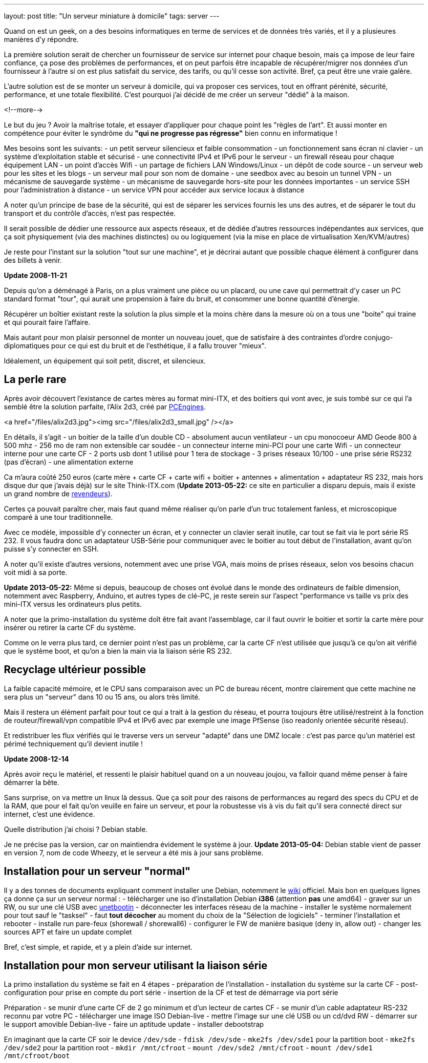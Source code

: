 ---
layout: post
title:  "Un serveur miniature à domicile"
tags: server
---

Quand on est un geek, on a des besoins informatiques en terme de services et de données très variés, et il y a plusieures manières d'y répondre.

La première solution serait de chercher un fournisseur de service sur internet pour chaque besoin, mais ça impose de leur faire confiance, ça pose des problèmes de performances, et on peut parfois être incapable de récupérer/migrer nos données d'un fournisseur à l'autre si on est plus satisfait du service, des tarifs, ou qu'il cesse son activité. Bref, ça peut être une vraie galère.

L'autre solution est de se monter un serveur à domicile, qui va proposer ces services, tout en offrant pérénité, sécurité, performance, et une totale flexibilité. C'est pourquoi j'ai décidé de me créer un serveur "dédié" à la maison.

<!--more-->

Le but du jeu ? Avoir la maîtrise totale, et essayer d'appliquer pour chaque point les "règles de l'art". Et aussi monter en compétence pour éviter le syndrôme du *"qui ne progresse pas régresse"* bien connu en informatique !

Mes besoins sont les suivants:
- un petit serveur silencieux et faible consommation
- un fonctionnement sans écran ni clavier
- un système d'exploitation stable et sécurisé
- une connectivité IPv4 et IPv6 pour le serveur
- un firewall réseau pour chaque équipement LAN
- un point d'accès Wifi
- un partage de fichiers LAN Windows/Linux
- un dépôt de code source
- un serveur web pour les sites et les blogs
- un serveur mail pour son nom de domaine
- une seedbox avec au besoin un tunnel VPN
- un mécanisme de sauvegarde système
- un mécanisme de sauvegarde hors-site pour les données importantes
- un service SSH pour l'administration à distance
- un service VPN pour accéder aux service locaux à distance

A noter qu'un principe de base de la sécurité, qui est de séparer les services fournis les uns des autres, et de séparer le tout du transport et du contrôle d'accès, n'est pas respectée.

Il serait possible de dédier une ressource aux aspects réseaux, et de dédiée d'autres ressources indépendantes aux services, que ça soit physiquement (via des machines distinctes) ou ou logiquement (via la mise en place de virtualisation Xen/KVM/autres)

Je reste pour l'instant sur la solution "tout sur une machine", et je décrirai autant que possible chaque élément à configurer dans des billets à venir.

**Update 2008-11-21**

Depuis qu'on a déménagé à Paris, on a plus vraiment une pièce ou un placard, ou une cave qui permettrait d'y caser un PC standard format "tour", qui aurait une propension à faire du bruit, et consommer une bonne quantité d'énergie.

Récupérer un boîtier existant reste la solution la plus simple et la moins chère dans la mesure où on a tous une "boite" qui traine et qui pourait faire l'affaire.

Mais autant pour mon plaisir personnel de monter un nouveau jouet, que de satisfaire à des contraintes d'ordre conjugo-diplomatiques pour ce qui est du bruit et de l'esthétique, il a fallu trouver "mieux".

Idéalement, un équipement qui soit petit, discret, et silencieux.

== La perle rare

Après avoir découvert l'existance de cartes mères au format mini-ITX, et des boitiers qui vont avec, je suis tombé sur ce qui l'a semblé être la solution parfaite, l'Alix 2d3, créé par link:http://pcengines.ch/[PCEngines].

<a href="/files/alix2d3.jpg"><img src="/files/alix2d3_small.jpg" /></a>

En détails, il s'agit
- un boitier de la taille d'un double CD
- absolument aucun ventilateur
- un cpu monocoeur AMD Geode 800 à 500 mhz
- 256 mo de ram non extensible car soudée
- un connecteur interne mini-PCI pour une carte Wifi
- un connecteur interne pour une carte CF
- 2 ports usb dont 1 utilisé pour 1 tera de stockage
- 3 prises réseaux 10/100
- une prise série RS232 (pas d'écran)
- une alimentation externe

Ca m'aura coûté 250 euros (carte mère + carte CF + carte wifi + boitier + antennes + alimentation + adaptateur RS 232, mais hors disque dur que j'avais déjà) sur le site Think-ITX.com (**Update 2013-05-22:** ce site en particulier a disparu depuis, mais il existe un grand nombre de link:http://pcengines.ch/order.htm[revendeurs]).

Certes ça pouvait paraître cher, mais faut quand même réaliser qu'on parle d'un truc totalement fanless, et microscopique comparé à une tour traditionnelle.

Avec ce modèle, impossible d'y connecter un écran, et y connecter un clavier serait inutile, car tout se fait via le port série RS 232. Il vous faudra donc un adaptateur USB-Série pour communiquer avec le boitier au tout début de l'installation, avant qu'on puisse s'y connecter en SSH.

A noter qu'il existe d'autres versions, notemment avec une prise VGA, mais moins de prises réseaux, selon vos besoins chacun voit midi à sa porte.

**Update 2013-05-22:** Même si depuis, beaucoup de choses ont évolué dans le monde des ordinateurs de faible dimension, notemment avec Raspberry, Anduino, et autres types de clé-PC, je reste serein sur l'aspect "performance vs taille vs prix des mini-ITX versus les ordinateurs plus petits.

A noter que la primo-installation du système doît être fait avant l'assemblage, car il faut ouvrir le boitier et sortir la carte mère pour insérer ou retirer la carte CF du système.

Comme on le verra plus tard, ce dernier point n'est pas un problème, car la carte CF n'est utilisée que jusqu'à ce qu'on ait vérifié que le système boot, et qu'on a bien la main via la liaison série RS 232.

== Recyclage ultérieur possible

La faible capacité mémoire, et le CPU sans comparaison avec un PC de bureau récent, montre clairement que cette machine ne sera plus un "serveur" dans 10 ou 15 ans, ou alors très limité.

Mais il restera un élément parfait pour tout ce qui a trait à la gestion du réseau, et pourra toujours être utilisé/restreint à la fonction de routeur/firewall/vpn compatible IPv4 et IPv6 avec par exemple une image PfSense (iso readonly orientée sécurité réseau).

Et redistribuer les flux vérifiés qui le traverse vers un serveur "adapté" dans une DMZ locale : c'est pas parce qu'un matériel est périmé techniquement qu'il devient inutile !

**Update 2008-12-14**

Après avoir reçu le matériel, et ressenti le plaisir habituel quand on a un nouveau joujou, va falloir quand même penser à faire démarrer la bête.

Sans surprise, on va mettre un linux là dessus. Que ça soit pour des raisons de performances au regard des specs du CPU et de la RAM, que pour el fait qu'on veuille en faire un serveur, et pour la robustesse vis à vis du fait qu'il sera connecté direct sur internet, c'est une évidence.

Quelle distribution j'ai choisi ? Debian stable.

Je ne précise pas la version, car on maintiendra évidement le système à jour. **Update 2013-05-04:** Debian stable vient de passer en version 7, nom de code Wheezy, et le serveur a été mis à jour sans problème.

== Installation pour un serveur "normal"

Il y a des tonnes de documents expliquant comment installer une Debian, notemment le link:http://www.debian.org/releases/wheezy/i386/index.html.fr[wiki] officiel. Mais bon en quelques lignes ça donne ça sur un serveur normal :
- télécharger une iso d'installation Debian *i386* (attention *pas* une amd64)
- graver sur un RW, ou sur une clé USB avec link:http://unetbootin.sourceforge.net/[unetbootin]
- déconnecter les interfaces réseau de la machine
- installer le système normalement pour tout sauf le "tasksel"
- faut *tout décocher* au moment du choix de la "Sélection de logiciels"
- terminer l'installation et rebooter
- installe run pare-feux (shorewall / shorewall6)
- configurer le FW de manière basique (deny in, allow out)
- changer les sources APT et faire un update complet

Bref, c'est simple, et rapide, et y a plein d'aide sur internet.

== Installation pour mon serveur utilisant la liaison série

La primo installation du système se fait en 4 étapes
- préparation de l'installation
- installation du système sur la carte CF
- post-configuration pour prise en compte du port série
- insertion de la CF et test de démarrage via port série

Préparation
- se munir d'une carte CF de 2 go minimum et d'un lecteur de cartes CF
- se munir d'un cable adaptateur RS-232 reconnu par votre PC
- télécharger une image ISO Debian-live
- mettre l'image sur une clé USB ou un cd/dvd RW
- démarrer sur le support amovible Debian-live
- faire un aptitude update
- installer debootstrap

En imaginant que la carte CF soir le device `/dev/sde`
- `fdisk /dev/sde`
- `mke2fs /dev/sde1` pour la partition boot
- `mke2fs /dev/sde2` pour la partition root
- `mkdir /mnt/cfroot`
- `mount /dev/sde2 /mnt/cfroot`
- `mount /dev/sde1 /mnt/cfroot/boot`

Installer le système
- `debootstrap --arch i386 squeeze /mnt/cfroot http://ftp.debian.org/debian/`
- documentation annexe sur le link:http://wiki.debian.org/fr/Debootstrap[wiki] officiel

Passer du système "hôte" au système "cible"
- `mount –bind /dev/ /mnt/cfroot/dev`
- `mount -t proc /proc /mnt/cfroot/proc`
- `mount -t sysfs /sys /mnt/cfroot/sys`
- `chroot /mnt/cfroot /bin/bash`

La mainenant on est "en cible"
- `aptitude update`
- `aptitude install grub2`
- `mkdir /boot/grub/`
- `cp /usr/lib/grub/i386-pc/* /boot/grub`

Prendre en compte le port série
- éditer le fichier `/etc/default/grub`
- changer `GRUB_CMDLINE_LINUX="console=ttyS0,38400n8 rootdelay=10"`
- changer `GRUB_TERMINAL=serial`
- ajouter `GRUB_SERIAL_COMMAND="serial --speed=38400 --unit=0 --word=8 --parity=no –stop=1"`
- faire un `update-grub` pour prendre en compte les modifications

Identification des partitions
- utiliser la sortie de la commande `ls -l /dev/disk/by-uuid/` pour construire `/etc/fstab` en se basant sur  le format suivant `UUID=xxx /mntpnt  fstype defaults 0 N` où N vaut 1 pour la partition root, ou 2 pour les autres partitions
- éditer `/etc/inittab` pour y mettre `s0:12345:respawn:/sbin/agetty -L 38400 ttyS0 vt100` afin qu'on ait un invité de connexion sur le port série

Insérer la carte CF dans la carte Alix, l'alimenter après avoir connecté le port série, et vérifier que tout démarre. Accepter le "rescue" pour avoir une ligne de commande. Dès que c'est possible, re-lancer un `update-grub` pour virer toutes les références mises lors de l'install après le debootstrap.

Redémarrer encore une fois, et on a un serveur autonome qui fonctionne.

Quelques autres liens d'installation debian pour alix2d3
- *update 2017-04-30*: page ericbosdure.com/2012/01/16/debian-6-sur-alix-2d13 introuvable, même sur archive.org
- link:http://www.bitprocessor.be/2011/11/13/alix-2d13-debian-squeeze/[bitprocessor.be]

